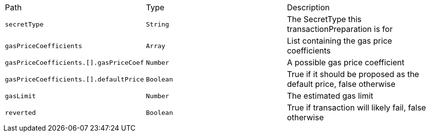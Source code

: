 |===
|Path|Type|Description
|`+secretType+`
|`+String+`
|The SecretType this transactionPreparation is for
|`+gasPriceCoefficients+`
|`+Array+`
|List containing the gas price coefficients
|`+gasPriceCoefficients.[].gasPriceCoef+`
|`+Number+`
|A possible gas price coefficient
|`+gasPriceCoefficients.[].defaultPrice+`
|`+Boolean+`
|True if it should be proposed as the default price, false otherwise
|`+gasLimit+`
|`+Number+`
|The estimated gas limit
|`+reverted+`
|`+Boolean+`
|True if transaction will likely fail, false otherwise
|===